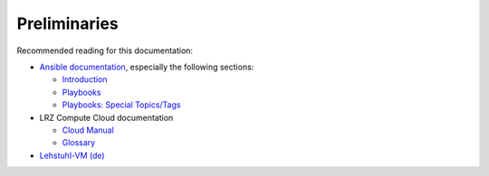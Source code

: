 Preliminaries
=============

Recommended reading for this documentation:

- `Ansible documentation <https://docs.ansible.com/ansible/>`_, especially the following sections:

  * `Introduction <https://docs.ansible.com/ansible/>`_
  * `Playbooks <https://docs.ansible.com/ansible/playbooks.html>`_
  * `Playbooks: Special Topics/Tags <https://docs.ansible.com/ansible/playbooks_tags.html>`_

- LRZ Compute Cloud documentation

  * `Cloud Manual <https://www.lrz.de/services/compute/cloud_en/cloud-manual_en/>`_
  * `Glossary <https://www.lrz.de/services/compute/cloud_en/glossary-cloud/>`_

- `Lehstuhl-VM (de) <https://wiki.in.tum.de/Informatik/Benutzerwiki/LehrstuhlVM>`_
